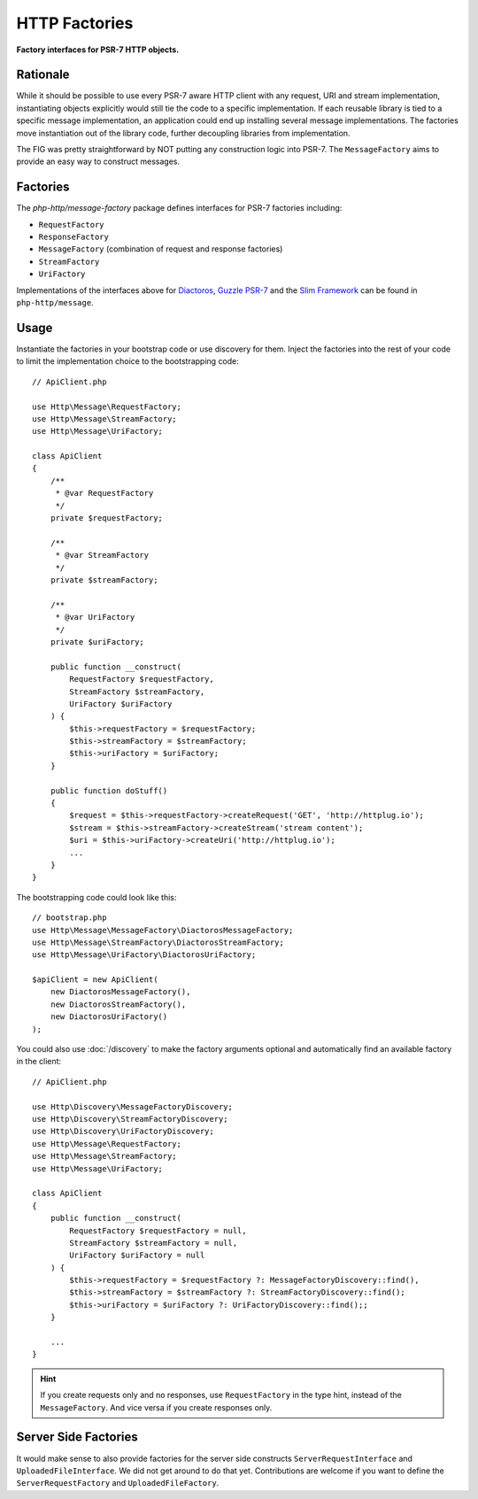 .. _message-factory:
.. _stream-factory:

HTTP Factories
==============

**Factory interfaces for PSR-7 HTTP objects.**

Rationale
---------

While it should be possible to use every PSR-7 aware HTTP client with any
request, URI and stream implementation, instantiating objects explicitly would
still tie the code to a specific implementation. If each reusable library is
tied to a specific message implementation, an application could end up
installing several message implementations. The factories move instantiation
out of the library code, further decoupling libraries from implementation.

The FIG was pretty straightforward by NOT putting any construction logic into PSR-7.
The ``MessageFactory`` aims to provide an easy way to construct messages.

Factories
---------

The `php-http/message-factory` package defines interfaces for PSR-7 factories including:

- ``RequestFactory``
- ``ResponseFactory``
- ``MessageFactory`` (combination of request and response factories)
- ``StreamFactory``
- ``UriFactory``

Implementations of the interfaces above for `Diactoros`_, `Guzzle PSR-7`_ and the `Slim Framework`_ can be found in ``php-http/message``.

Usage
-----

Instantiate the factories in your bootstrap code or use discovery for them.
Inject the factories into the rest of your code to limit the implementation
choice to the bootstrapping code::

    // ApiClient.php

    use Http\Message\RequestFactory;
    use Http\Message\StreamFactory;
    use Http\Message\UriFactory;

    class ApiClient
    {
        /**
         * @var RequestFactory
         */
        private $requestFactory;

        /**
         * @var StreamFactory
         */
        private $streamFactory;

        /**
         * @var UriFactory
         */
        private $uriFactory;

        public function __construct(
            RequestFactory $requestFactory,
            StreamFactory $streamFactory,
            UriFactory $uriFactory
        ) {
            $this->requestFactory = $requestFactory;
            $this->streamFactory = $streamFactory;
            $this->uriFactory = $uriFactory;
        }

        public function doStuff()
        {
            $request = $this->requestFactory->createRequest('GET', 'http://httplug.io');
            $stream = $this->streamFactory->createStream('stream content');
            $uri = $this->uriFactory->createUri('http://httplug.io');
            ...
        }
    }

The bootstrapping code could look like this::

    // bootstrap.php
    use Http\Message\MessageFactory\DiactorosMessageFactory;
    use Http\Message\StreamFactory\DiactorosStreamFactory;
    use Http\Message\UriFactory\DiactorosUriFactory;

    $apiClient = new ApiClient(
        new DiactorosMessageFactory(),
        new DiactorosStreamFactory(),
        new DiactorosUriFactory()
    );

You could also use :doc:`/discovery` to make the factory arguments optional and
automatically find an available factory in the client::

    // ApiClient.php

    use Http\Discovery\MessageFactoryDiscovery;
    use Http\Discovery\StreamFactoryDiscovery;
    use Http\Discovery\UriFactoryDiscovery;
    use Http\Message\RequestFactory;
    use Http\Message\StreamFactory;
    use Http\Message\UriFactory;

    class ApiClient
    {
        public function __construct(
            RequestFactory $requestFactory = null,
            StreamFactory $streamFactory = null,
            UriFactory $uriFactory = null
        ) {
            $this->requestFactory = $requestFactory ?: MessageFactoryDiscovery::find(),
            $this->streamFactory = $streamFactory ?: StreamFactoryDiscovery::find();
            $this->uriFactory = $uriFactory ?: UriFactoryDiscovery::find();;
        }

        ...
    }

.. hint::

    If you create requests only and no responses, use ``RequestFactory`` in the
    type hint, instead of the ``MessageFactory``. And vice versa if you create
    responses only.

Server Side Factories
---------------------

It would make sense to also provide factories for the server side constructs
``ServerRequestInterface`` and ``UploadedFileInterface``. We did not get around
to do that yet. Contributions are welcome if you want to define the
``ServerRequestFactory`` and ``UploadedFileFactory``.

.. _Diactoros: https://github.com/zendframework/zend-diactoros
.. _Guzzle PSR-7: https://github.com/guzzle/psr7
.. _Slim Framework: https://github.com/slimphp/Slim
